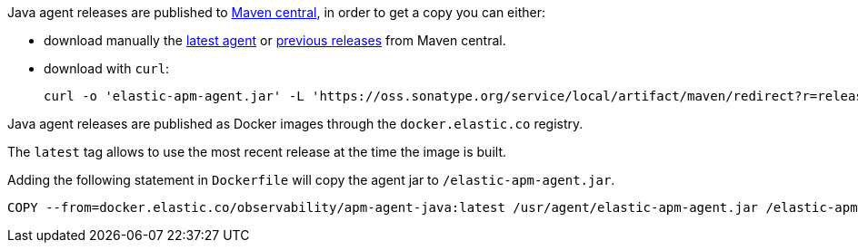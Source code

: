 // tag::maven-central[]

Java agent releases are published to https://repo.maven.apache.org/maven2/[Maven central], in order to get a copy you can either:

- download manually the https://oss.sonatype.org/service/local/artifact/maven/redirect?r=releases&g=co.elastic.apm&a=elastic-apm-agent&v=LATEST[latest agent]
or https://mvnrepository.com/artifact/co.elastic.apm/elastic-apm-agent[previous releases] from Maven central.
- download with `curl`:
+
[source,bash]
----
curl -o 'elastic-apm-agent.jar' -L 'https://oss.sonatype.org/service/local/artifact/maven/redirect?r=releases&g=co.elastic.apm&a=elastic-apm-agent&v=LATEST'
----

// end::maven-central[]

// tag::docker[]

Java agent releases are published as Docker images  through the `docker.elastic.co` registry.

The `latest` tag allows to use the most recent release at the time the image is built.

Adding the following statement in `Dockerfile` will copy the agent jar to `/elastic-apm-agent.jar`.

[source]
----
COPY --from=docker.elastic.co/observability/apm-agent-java:latest /usr/agent/elastic-apm-agent.jar /elastic-apm-agent.jar
----

// end::docker[]
